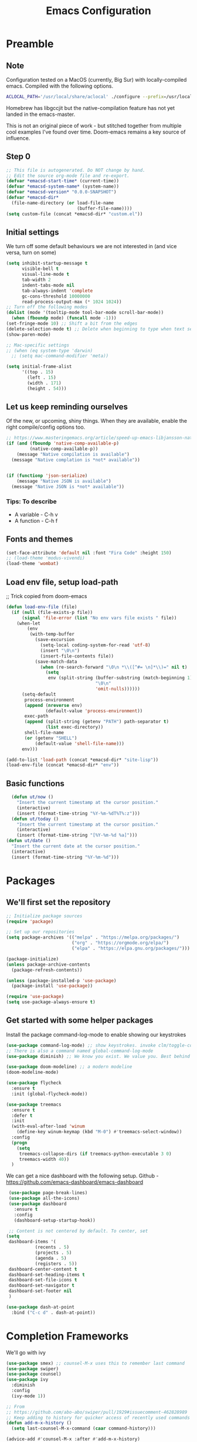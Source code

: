 #+TITLE: Emacs Configuration
#+PROPERTY: header-args:emacs-lisp :tangle ~/.emacs.d/init.el

* Preamble
** Note
Configuration tested on a MacOS (currently, Big Sur) with locally-compiled emacs. Compiled with the following options.

#+BEGIN_SRC bash
ACLOCAL_PATH='/usr/local/share/aclocal' ./configure --prefix=/usr/local/emacs/HEAD --with-gnutls --with-rsvg --without-dbus --enable-locallisppath=/usr/local/share/emacs/site-lisp --infodir=/usr/local/emacs/HEAD/share/info/emacs --with-ns --disable-ns-self-contained --with-imagemagick --without-xpm --without-tiff --with-jpeg --with-gif --with-png --with-xft --without-makeinfo --with-mailutils --with-json
#+END_SRC

Homebrew has libgccjit but the native-compilation feature has not yet landed in the emacs-master.

This is not an original piece of work - but stitched together from multiple
cool examples I've found over time. Doom-emacs remains a key source of influence.

** Step 0
#+BEGIN_SRC emacs-lisp
  ;; This file is autogenerated. Do NOT change by hand.
  ;; Edit the source org-mode file and re-export.
  (defvar *emacsd-start-time* (current-time))
  (defvar *emacsd-system-name* (system-name))
  (defvar *emacsd-version* "0.0.0-SNAPSHOT")
  (defvar *emacsd-dir*
    (file-name-directory (or load-file-name 
                             (buffer-file-name))))
  (setq custom-file (concat *emacsd-dir* "custom.el"))
#+END_SRC
  
** Initial settings
We turn off some default behaviours we are not interested in (and vice versa, turn on some)
#+BEGIN_SRC emacs-lisp
  (setq inhibit-startup-message t
        visible-bell t
        visual-line-mode t
        tab-width 2
        indent-tabs-mode nil
        tab-always-indent 'complete
        gc-cons-threshold 10000000
        read-process-output-max (* 1024 1024))
  ;; Turn off the following modes
  (dolist (mode '(tooltip-mode tool-bar-mode scroll-bar-mode))
    (when (fboundp mode) (funcall mode -1)))
  (set-fringe-mode 10) ;; Shift a bit from the edges
  (delete-selection-mode t) ;; Delete when beginning to type when text selected.
  (show-paren-mode)

  ;; Mac-specific settings
  ;; (when (eq system-type 'darwin)
    ;; (setq mac-command-modifier 'meta))

  (setq initial-frame-alist
        '((top . 15)
          (left . 15)
          (width . 171)
          (height . 54)))
#+END_SRC

** Let us keep reminding ourselves
Of the new, or upcoming, shiny things. When they are available, enable the right compile/config options too.
#+BEGIN_SRC emacs-lisp
  ;; https://www.masteringemacs.org/article/speed-up-emacs-libjansson-native-elisp-compilation
  (if (and (fboundp 'native-comp-available-p)
           (native-comp-available-p))
      (message "Native compilation is available")
    (message "Native complation is *not* available"))


  (if (functionp 'json-serialize)
      (message "Native JSON is available")
    (message "Native JSON is *not* available"))
#+END_SRC

*** Tips: To describe
- A variable - C-h v
- A function - C-h f

** Fonts and themes
#+BEGIN_SRC emacs-lisp
  (set-face-attribute 'default nil :font "Fira Code" :height 150)
  ;; (load-theme 'modus-vivendi)
  (load-theme 'wombat)
#+END_SRC

** Load env file, setup load-path
;; Trick copied from doom-emacs
   #+BEGIN_SRC emacs-lisp
     (defun load-env-file (file)
       (if (null (file-exists-p file))
           (signal 'file-error (list "No env vars file exists " file))
         (when-let
             (env
              (with-temp-buffer
                (save-excursion
                  (setq-local coding-system-for-read 'utf-8)
                  (insert "\0\n")
                  (insert-file-contents file))
                (save-match-data
                  (when (re-search-forward "\0\n *\\([^#= \n]*\\)=" nil t)
                    (setq
                     env (split-string (buffer-substring (match-beginning 1) (point-max))
                                       "\0\n"
                                       'omit-nulls))))))
           (setq-default
            process-environment
            (append (nreverse env)
                    (default-value 'process-environment))
            exec-path
            (append (split-string (getenv "PATH") path-separator t)
                    (list exec-directory))
            shell-file-name
            (or (getenv "SHELL")
                (default-value 'shell-file-name)))
           env)))

     (add-to-list 'load-path (concat *emacsd-dir* "site-lisp"))
     (load-env-file (concat *emacsd-dir* "env"))
   #+END_SRC

   
** Basic functions

#+begin_src emacs-lisp
  (defun ut/now ()
    "Insert the current timestamp at the cursor position."
    (interactive)
    (insert (format-time-string "%Y-%m-%dT%T%:z")))
  (defun ut/today ()
    "Insert the current timestamp at the cursor position."
    (interactive)
    (insert (format-time-string "[%Y-%m-%d %a]")))
(defun ut/date ()
  "Insert the current date at the cursor position."
  (interactive)
  (insert (format-time-string "%Y-%m-%d")))
#+end_src


* Packages
** We'll first set the repository
#+BEGIN_SRC emacs-lisp
  ;; Initialize package sources
  (require 'package)

  ;; Set up our repositories
  (setq package-archives '(("melpa" . "https://melpa.org/packages/")
                           ("org" . "https://orgmode.org/elpa/")
                           ("elpa" . "https://elpa.gnu.org/packages/")))

  (package-initialize)
  (unless package-archive-contents
    (package-refresh-contents))

  (unless (package-installed-p 'use-package)
    (package-install 'use-package))

  (require 'use-package)
  (setq use-package-always-ensure t)
#+END_SRC

** Get started with some helper packages
Install the package command-log-mode to enable showing our keystrokes

#+BEGIN_SRC emacs-lisp
  (use-package command-log-mode) ;; show keystrokes. invoke clm/toggle-command-log-buffer
  ;; There is also a command named global-command-log-mode
  (use-package diminish) ;; We know you exist. We value you. Best behind the scenes though.
#+END_SRC

#+BEGIN_SRC emacs-lisp
  (use-package doom-modeline) ;; a modern modeline
  (doom-modeline-mode)
#+END_SRC

#+BEGIN_SRC emacs-lisp
  (use-package flycheck
    :ensure t
    :init (global-flycheck-mode))
#+END_SRC

#+BEGIN_SRC emacs-lisp
  (use-package treemacs
    :ensure t
    :defer t
    :init
    (with-eval-after-load 'winum
      (define-key winum-keymap (kbd "M-0") #'treemacs-select-window))
    :config
    (progn
      (setq
       treemacs-collapse-dirs (if treemacs-python-executable 3 0)
       treemacs-width 40))
    )
#+END_SRC

We can get a nice dashboard with the following setup.
Github - [[https://github.com/emacs-dashboard/emacs-dashboard][https://github.com/emacs-dashboard/emacs-dashboard]]
#+begin_src emacs-lisp
   (use-package page-break-lines)
   (use-package all-the-icons)
   (use-package dashboard
     :ensure t
     :config
     (dashboard-setup-startup-hook))

   ;; Content is not centered by default. To center, set
  (setq
   dashboard-items '(
		     (recents . 5)
		     (projects . 5)
		     (agenda . 5)
		     (registers . 5))
   dashboard-center-content t
   dashboard-set-heading-items t
   dashboard-set-file-icons t
   dashboard-set-navigator t
   dashboard-set-footer nil
   )

#+end_src


#+BEGIN_SRC emacs-lisp
(use-package dash-at-point
  :bind ("C-c d" . dash-at-point))
#+END_SRC


* Completion Frameworks
We'll go with ivy
#+BEGIN_SRC emacs-lisp
  (use-package smex) ;; counsel-M-x uses this to remember last command
  (use-package swiper)
  (use-package counsel)
  (use-package ivy
    :diminish
    :config
    (ivy-mode 1))

  ;; From
  ;; https://github.com/abo-abo/swiper/pull/1929#issuecomment-462828989
  ;; Keep adding to history for quicker access of recently used commands
  (defun add-m-x-history ()
    (setq last-counsel-M-x-command (caar command-history)))

  (advice-add #'counsel-M-x :after #'add-m-x-history)

  (setq ivy-use-virtual-buffers t)
  (setq enable-recursive-minibuffers t)
  (setq ivy-use-selectable-prompt t)
  (global-set-key (kbd "C-s") 'swiper)
  (global-set-key (kbd "C-c C-r") 'ivy-resume)
  (global-set-key (kbd "M-x") 'counsel-M-x)
  (global-set-key (kbd "<f2> u") 'counsel-unicode-char)
#+END_SRC


* LSP
[[https://microsoft.github.io/language-server-protocol/][Language Server Protocol]] is the protocol used between an editor/IDE client and a language server that provides various language features for productive development.

#+BEGIN_SRC emacs-lisp
  (use-package which-key
    :config
    (which-key-mode))
                                          ; https://blog.sumtypeofway.com/posts/emacs-config.html
  (use-package yasnippet
    :defer 3
    :diminish yas-minor-mode
    :config (yas-global-mode)
    :custom (yas-prompt-functions '(yas-completing-prompt))) ;; By default, lsp-mode turns on snippets
  (use-package yasnippet-snippets)
  (use-package lsp-mode
    :hook ((lsp-mode . lsp-enable-which-key-integration)
           (lsp-mode . lsp-diagnostics-modeline-mode))
    :custom
    (lsp-diagnostics-modeline-mode :project))
  (use-package lsp-ivy)
  (use-package lsp-ui
    :commands lsp-ui-mode
    :after lsp-mode)
  (use-package lsp-ivy
    :commands lsp-ivy-workspace-symbol
    :after (ivy lsp-mode))
  (use-package lsp-treemacs
    :commands lsp-treemacs-errors-list)
  (use-package dap-mode)
#+END_SRC


* Clojure

** The /configuration/                                                :load:
#+BEGIN_SRC emacs-lisp
  (load "init-clojure")
#+END_SRC


* Java
#+BEGIN_SRC emacs-lisp
#+END_SRC


* Org Mode
** Useful links
- Face attributes - [[https://www.gnu.org/software/emacs/manual/html_node/elisp/Face-Attributes.html][link]]

** Notes
- The /htmlize/ package is required to ensure the exported HTML from org-mode files has syntax-highlighted source-code blocks.
  
** The configuration                                                  :load:
#+BEGIN_SRC emacs-lisp
  (load "init-org")
#+END_SRC


* Paredit
#+begin_src emacs-lisp
  (use-package paredit)

  (autoload 'enable-paredit-mode "paredit" "Pseudo-structural editing for Lispy text" t)

  (dolist (hook '(emacs-lisp-mode-hook
                  eval-expression-minibuffer-setup-hook
                  clojure-mode-hook
                  clojurescript-mode-hook
                  cider-repl-mode-hook))
    (add-hook hook #'enable-paredit-mode))
#+end_src


* Projects, Workspaces

** Explorer
#+begin_src emacs-lisp
#+end_src


** Projects
#+begin_src emacs-lisp
  (use-package projectile
    :ensure t
    :init
    (projectile-mode +1)
    :bind
    (:map projectile-mode-map
          ("s-p" . projectile-command-map)
          ("C-c p" . projectile-command-map)))

#+end_src

** Tabs
#+begin_src emacs-lisp
  (use-package centaur-tabs
    :demand
    :config
    (centaur-tabs-mode 1)
    :bind
    ("C-c w <left>" . centaur-tabs-backward)
    ("C-c w <right>" . centaur-tabs-forward))

  (setq centaur-tabs-style "bar")
#+end_src


* Shortcuts
** General utilities
#+BEGIN_SRC emacs-lisp
  (when (fboundp 'toggle-frame-fullscreen)
  (global-set-key (kbd "<f11>") 'toggle-frame-fullscreen))
#+END_SRC

** Editing
#+BEGIN_SRC emacs-lisp
  (defun backward-kill-word-or-kill-region (&optional arg)
    (interactive "p")
    (if (region-active-p)
        (kill-region (region-beginning) (region-end))
      (backward-kill-word arg)))

  (global-set-key (kbd "C-w") 'backward-kill-word-or-kill-region)
#+END_SRC



** Moving Across Windows
#+begin_src emacs-lisp
(global-set-key (kbd "C-c w q") 'ace-window)
#+end_src
